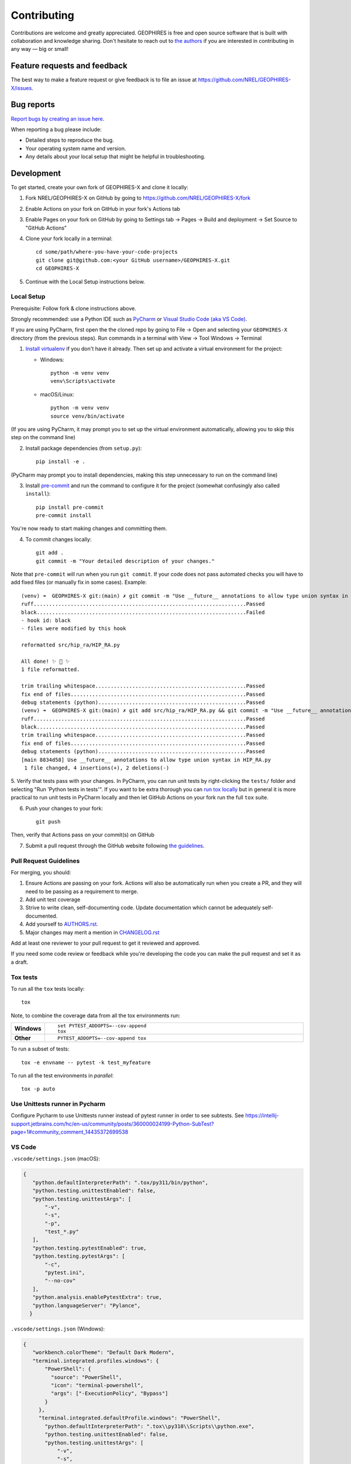 ============
Contributing
============

Contributions are welcome and greatly appreciated. GEOPHIRES is free and open source software that is built with collaboration and knowledge sharing. Don't hesitate to reach out to `the authors <AUTHORS.rst>`__ if you are interested in contributing in any way — big or small!

Feature requests and feedback
=============================

The best way to make a feature request or give feedback is to file an issue at https://github.com/NREL/GEOPHIRES-X/issues.

Bug reports
===========

`Report bugs by creating an issue here <https://github.com/NREL/GEOPHIRES-X/issues>`__.

When reporting a bug please include:

* Detailed steps to reproduce the bug.
* Your operating system name and version.
* Any details about your local setup that might be helpful in troubleshooting.


Development
===========

To get started, create your own fork of GEOPHIRES-X and clone it locally:

1. Fork NREL/GEOPHIRES-X on GitHub by going to https://github.com/NREL/GEOPHIRES-X/fork

2. Enable Actions on your fork on GitHub in your fork's Actions tab

3. Enable Pages on your fork on GitHub by going to Settings tab → Pages → Build and deployment → Set Source to "GitHub Actions"

4. Clone your fork locally in a terminal::

    cd some/path/where-you-have-your-code-projects
    git clone git@github.com:<your GitHub username>/GEOPHIRES-X.git
    cd GEOPHIRES-X

5. Continue with the Local Setup instructions below.

Local Setup
-----------

Prerequisite: Follow fork & clone instructions above.

Strongly recommended: use a Python IDE such as `PyCharm <https://www.jetbrains.com/pycharm/>`__ or `Visual Studio Code (aka VS Code) <https://code.visualstudio.com/>`__.

If you are using PyCharm, first open the the cloned repo by going to File → Open and selecting your ``GEOPHIRES-X`` directory (from the previous steps).
Run commands in a terminal with View → Tool Windows → Terminal

1. `Install virtualenv <https://virtualenv.pypa.io/en/latest/installation.html#via-pip>`__ if you don't have it already. Then set up and activate a virtual environment for the project:

   - Windows::

        python -m venv venv
        venv\Scripts\activate

   - macOS/Linux::

        python -m venv venv
        source venv/bin/activate

(If you are using PyCharm, it may prompt you to set up the virtual environment automatically, allowing you to skip this step on the command line)

2. Install package dependencies (from ``setup.py``)::

    pip install -e .

(PyCharm may prompt you to install dependencies, making this step unnecessary to run on the command line)

3. Install `pre-commit <https://pre-commit.com/>`__ and run the command to configure it for the project (somewhat confusingly also called ``install``)::

    pip install pre-commit
    pre-commit install

You're now ready to start making changes and committing them.

4. To commit changes locally::

    git add .
    git commit -m "Your detailed description of your changes."

Note that ``pre-commit`` will run when you run ``git commit``. If your code does not pass automated checks you will have to
add fixed files (or manually fix in some cases). Example::

        (venv) ➜  GEOPHIRES-X git:(main) ✗ git commit -m "Use __future__ annotations to allow type union syntax in HIP_RA.py"
        ruff.....................................................................Passed
        black....................................................................Failed
        - hook id: black
        - files were modified by this hook

        reformatted src/hip_ra/HIP_RA.py

        All done! ✨ 🍰 ✨
        1 file reformatted.

        trim trailing whitespace.................................................Passed
        fix end of files.........................................................Passed
        debug statements (python)................................................Passed
        (venv) ➜  GEOPHIRES-X git:(main) ✗ git add src/hip_ra/HIP_RA.py && git commit -m "Use __future__ annotations to allow type union syntax in HIP_RA.py"
        ruff.....................................................................Passed
        black....................................................................Passed
        trim trailing whitespace.................................................Passed
        fix end of files.........................................................Passed
        debug statements (python)................................................Passed
        [main 8834d58] Use __future__ annotations to allow type union syntax in HIP_RA.py
         1 file changed, 4 insertions(+), 2 deletions(-)


5. Verify that tests pass with your changes. In PyCharm, you can run unit tests by right-clicking the ``tests/`` folder and selecting "Run 'Python tests in tests'".
If you want to be extra thorough you can `run tox locally <#Tox-tests>`__ but in general it is more practical to run unit tests in PyCharm locally and then let GitHub Actions on your fork run the full ``tox`` suite.

6. Push your changes to your fork::

    git push

Then, verify that Actions pass on your commit(s) on GitHub

7. Submit a pull request through the GitHub website following `the guidelines <#Pull-Request-Guidelines>`_.

Pull Request Guidelines
-----------------------

For merging, you should:

1. Ensure Actions are passing on your fork. Actions will also be automatically run when you create a PR, and they will need to be passing as a requirement to merge.
2. Add unit test coverage
3. Strive to write clean, self-documenting code. Update documentation which cannot be adequately self-documented.
4. Add yourself to `AUTHORS.rst <AUTHORS.rst>`__.
5. Major changes may merit a mention in `CHANGELOG.rst <CHANGELOG.rst>`__

Add at least one reviewer to your pull request to get it reviewed and approved.

If you need some code review or feedback while you're developing the code you can make the pull request and set it as a draft.


Tox tests
---------

To run all the ``tox`` tests locally::

    tox

Note, to combine the coverage data from all the tox environments run:

.. list-table::
    :widths: 10 90
    :stub-columns: 1

    - - Windows
      - ::

            set PYTEST_ADDOPTS=--cov-append
            tox

    - - Other
      - ::

            PYTEST_ADDOPTS=--cov-append tox


To run a subset of tests::

    tox -e envname -- pytest -k test_myfeature

To run all the test environments in *parallel*::

    tox -p auto

Use Unittests runner in Pycharm
-------------------------------
Configure Pycharm to use Unittests runner instead of pytest runner in order to see subtests. See https://intellij-support.jetbrains.com/hc/en-us/community/posts/360000024199-Python-SubTest?page=1#community_comment_14435372699538

VS Code
-------

``.vscode/settings.json`` (macOS):

.. code-block::

 {
    "python.defaultInterpreterPath": ".tox/py311/bin/python",
    "python.testing.unittestEnabled": false,
    "python.testing.unittestArgs": [
        "-v",
        "-s",
        "-p",
        "test_*.py"
    ],
    "python.testing.pytestEnabled": true,
    "python.testing.pytestArgs": [
        "-c",
        "pytest.ini",
        "--no-cov"
    ],
    "python.analysis.enablePytestExtra": true,
    "python.languageServer": "Pylance",
   }


``.vscode/settings.json`` (Windows):

.. code-block::

 {
    "workbench.colorTheme": "Default Dark Modern",
    "terminal.integrated.profiles.windows": {
        "PowerShell": {
          "source": "PowerShell",
          "icon": "terminal-powershell",
          "args": ["-ExecutionPolicy", "Bypass"]
        }
      },
      "terminal.integrated.defaultProfile.windows": "PowerShell",
        "python.defaultInterpreterPath": ".tox\\py310\\Scripts\\python.exe",
        "python.testing.unittestEnabled": false,
        "python.testing.unittestArgs": [
            "-v",
            "-s",
            "-p",
            "test_*.py"
        ],
        "python.testing.pytestEnabled": true,
        "python.testing.pytestArgs": [
            "-c",
            "pytest.ini",
        ],
        "python.analysis.enablePytestExtra": true,
        "python.languageServer": "Pylance",
   }

Example running example file from the terminal::

   python src\geophires_x\GEOPHIRESv3.py tests\examples\example1.txt

Version Management
------------------

This example uses remotes named ``fork`` and ``origin``:

.. code-block::

    (venv) ➜  python-geophires-x git:(main) ✗ git remote -v
    fork    git@github.com:softwareengineerprogrammer/python-geophires-x-nrel.git (fetch)
    fork    git@github.com:softwareengineerprogrammer/python-geophires-x-nrel.git (push)
    origin  git@github.com:NREL/python-geophires-x.git (fetch)
    origin  git@github.com:NREL/python-geophires-x.git (push)

Run ``bumpversion``:

.. code-block::

    (venv) ➜  python-geophires-x git:(main) bumpversion patch
    ruff.....................................................................Passed
    black....................................................................Passed
    trim trailing whitespace.................................................Passed
    fix end of files.........................................................Passed
    debug statements (python)................................................Passed

Then push both commits and tags to your fork:

.. code-block::

    (venv) ➜  python-geophires-x git:(main) git push && git push fork --tags
    Enumerating objects: 37, done.
    Counting objects: 100% (37/37), done.
    Delta compression using up to 10 threads
    Compressing objects: 100% (22/22), done.
    Writing objects: 100% (23/23), 2.94 KiB | 2.94 MiB/s, done.
    Total 23 (delta 19), reused 0 (delta 0), pack-reused 0
    remote: Resolving deltas: 100% (19/19), completed with 12 local objects.
    To github.com:softwareengineerprogrammer/python-geophires-x-nrel.git
       a6dcf71..752cff3  main -> main
    Enumerating objects: 1, done.
    Counting objects: 100% (1/1), done.
    Writing objects: 100% (1/1), 205 bytes | 205.00 KiB/s, done.
    Total 1 (delta 0), reused 0 (delta 0), pack-reused 0
    To github.com:softwareengineerprogrammer/python-geophires-x-nrel.git
     * [new tag]         v3.2.3-alpha.0 -> v3.2.3-alpha.0

Once the alpha version builds successfully in GitHubActions and you're ready to release it as v3.2.3:

.. code-block::

    (venv) ➜  python-geophires-x git:(main) bumpversion release
    (venv) ➜  python-geophires-x git:(main) git push && git push fork --tags

Once a version bump is merged into the main repository with a Pull Request, tags must be manually pushed (GitHub `doesn't include tags in PRs <https://stackoverflow.com/questions/12278660/adding-tags-to-a-pull-request>`__):

.. code-block::

    (venv) ➜  python-geophires-x git:(main) git push origin tag v3.2.3


Documentation Updates
---------------------

If a change includes new classes with parameters that should be included in documentation,
add them to `get_parameter_sources in geophires_x_schema_generator <https://github.com/NREL/GEOPHIRES-X/blob/1f47d6207c4d1458b949ac2cc470b453951d27ac/src/geophires_x_schema_generator/__init__.py#L48-L75>`__.
Then run `geophires_x_schema_generator/main.py <https://github.com/NREL/GEOPHIRES-X/blob/main/src/geophires_x_schema_generator/main.py>`__
and commit the updated json schema files to source - `example <https://github.com/NREL/GEOPHIRES-X/pull/285/files#diff-3d85ef79807fc6c25a758a698fd3a7095750bd27ea52341700e1dad94885b5f6>`__.

``geophires_x_schema_generator/main.py`` should also be run if new parameters are added to existing classes or changes are made to existing parameters.

New classes may also be added to the appropriate module file in ``docs/reference``, i.e. `geophires_x.rst <https://github.com/NREL/GEOPHIRES-X/blob/8cf4ee9a2cc917f037ff06554c40698ef2591614/docs/reference/geophires_x.rst#L16-L15>`__

Schema Files
------------

GEOPHIRES & HIP-RA schema files generated by ``geophires_x_schema_generator`` are in an `OpenAPI Specification <https://swagger.io/docs/specification/about/>`__-compatible format.
These schema files can be used to build your own API or UI for GEOPHIRES.

* `geophires-request.json <https://github.com/NREL/GEOPHIRES-X/blob/main/src/geophires_x_schema_generator/geophires-request.json>`__
* `hip-ra-x-request.json <https://github.com/NREL/GEOPHIRES-X/blob/main/src/geophires_x_schema_generator/hip-ra-x-request.json>`__

Tips
----

git
^^^

A working understanding of `git <https://git-scm.com/>`__ is one of the most beneficial skills you can have when working on software, even if you are not a software engineer.
Although most modern IDEs now provide a reasonable GUI for working with git, learning and using git on the command line is often the most effective way
to become proficient. This is not an easy skill to learn for most, and there is no one tutorial that will substitute for real-world experience.
However the following tutorials may be a good place to start:

- https://docs.gitlab.com/ee/gitlab-basics/start-using-git.html
- https://githubtraining.github.io/training-manual/#/04_branching_with_git

zsh
^^^

Shell prompt examples above use zsh with my `Oh My Zsh <https://ohmyz.sh/>`__.
